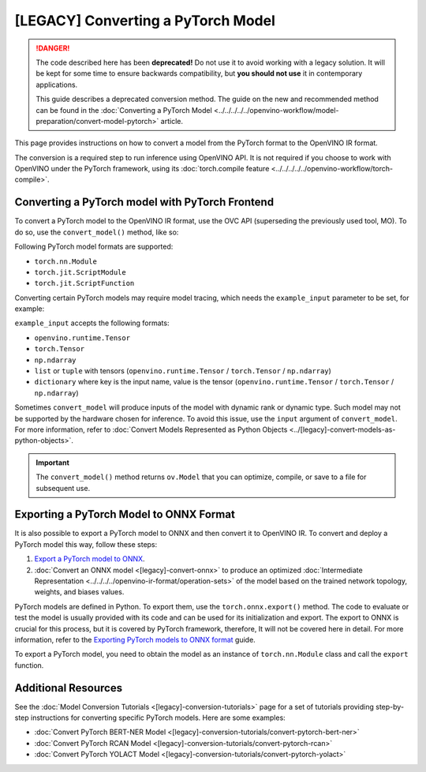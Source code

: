 [LEGACY] Converting a PyTorch Model
============================================


.. meta::
   :description: Learn how to convert a model from the
                 PyTorch format to the OpenVINO Intermediate Representation.


.. danger::

   The code described here has been **deprecated!** Do not use it to avoid working with a legacy solution. It will be kept for some time to ensure backwards compatibility, but **you should not use** it in contemporary applications.

   This guide describes a deprecated conversion method. The guide on the new and recommended method can be found in the :doc:`Converting a PyTorch Model <../../../../../openvino-workflow/model-preparation/convert-model-pytorch>` article.

This page provides instructions on how to convert a model from the PyTorch format to the OpenVINO IR format.

The conversion is a required step to run inference using OpenVINO API.
It is not required if you choose to work with OpenVINO under the PyTorch framework,
using its :doc:`torch.compile feature <../../../../../openvino-workflow/torch-compile>`.

Converting a PyTorch model with PyTorch Frontend
###############################################################

To convert a PyTorch model to the OpenVINO IR format, use the OVC API (superseding the previously used tool, MO). To do so, use the ``convert_model()`` method, like so:


.. code-block:: py
   :force:

   import torchvision
   import torch
   from openvino.tools.mo import convert_model

   model = torchvision.models.resnet50(weights='DEFAULT')
   ov_model = convert_model(model)

Following PyTorch model formats are supported:

* ``torch.nn.Module``
* ``torch.jit.ScriptModule``
* ``torch.jit.ScriptFunction``

Converting certain PyTorch models may require model tracing, which needs the ``example_input``
parameter to be set, for example:

.. code-block:: py
   :force:

   import torchvision
   import torch
   from openvino.tools.mo import convert_model

   model = torchvision.models.resnet50(weights='DEFAULT')
   ov_model = convert_model(model, example_input=torch.randn(1, 3, 100, 100))

``example_input`` accepts the following formats:

* ``openvino.runtime.Tensor``
* ``torch.Tensor``
* ``np.ndarray``
* ``list`` or ``tuple`` with tensors (``openvino.runtime.Tensor`` / ``torch.Tensor`` / ``np.ndarray``)
* ``dictionary`` where key is the input name, value is the tensor (``openvino.runtime.Tensor`` / ``torch.Tensor`` / ``np.ndarray``)

Sometimes ``convert_model`` will produce inputs of the model with dynamic rank or dynamic type.
Such model may not be supported by the hardware chosen for inference. To avoid this issue,
use the ``input`` argument of ``convert_model``. For more information, refer to :doc:`Convert Models Represented as Python Objects <../[legacy]-convert-models-as-python-objects>`.

.. important::

   The ``convert_model()`` method returns ``ov.Model`` that you can optimize, compile, or save to a file for subsequent use.

Exporting a PyTorch Model to ONNX Format
########################################

It is also possible to export a PyTorch model to ONNX and then convert it to OpenVINO IR. To convert and deploy a PyTorch model this way, follow these steps:

1. `Export a PyTorch model to ONNX <#exporting-a-pytorch-model-to-onnx-format>`__.
2. :doc:`Convert an ONNX model <[legacy]-convert-onnx>` to produce an optimized :doc:`Intermediate Representation <../../../../openvino-ir-format/operation-sets>` of the model based on the trained network topology, weights, and biases values.

PyTorch models are defined in Python. To export them, use the ``torch.onnx.export()`` method. The code to
evaluate or test the model is usually provided with its code and can be used for its initialization and export.
The export to ONNX is crucial for this process, but it is covered by PyTorch framework, therefore, It will not be covered here in detail.
For more information, refer to the `Exporting PyTorch models to ONNX format <https://pytorch.org/docs/stable/onnx.html>`__ guide.

To export a PyTorch model, you need to obtain the model as an instance of ``torch.nn.Module`` class and call the ``export`` function.

.. code-block:: py
   :force:

   import torch

   # Instantiate your model. This is just a regular PyTorch model that will be exported in the following steps.
   model = SomeModel()
   # Evaluate the model to switch some operations from training mode to inference.
   model.eval()
   # Create dummy input for the model. It will be used to run the model inside export function.
   dummy_input = torch.randn(1, 3, 224, 224)
   # Call the export function
   torch.onnx.export(model, (dummy_input, ), 'model.onnx')


Additional Resources
####################

See the :doc:`Model Conversion Tutorials <[legacy]-conversion-tutorials>` page for a set of tutorials providing step-by-step instructions for converting specific PyTorch models. Here are some examples:

* :doc:`Convert PyTorch BERT-NER Model <[legacy]-conversion-tutorials/convert-pytorch-bert-ner>`
* :doc:`Convert PyTorch RCAN Model <[legacy]-conversion-tutorials/convert-pytorch-rcan>`
* :doc:`Convert PyTorch YOLACT Model <[legacy]-conversion-tutorials/convert-pytorch-yolact>`

